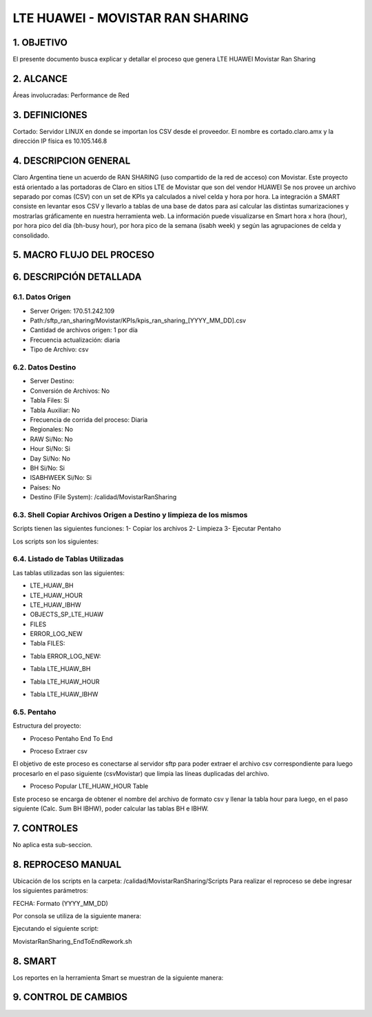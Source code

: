 
LTE HUAWEI - MOVISTAR RAN SHARING
=================================

1.	OBJETIVO
------------

El presente documento busca explicar y detallar el proceso que genera LTE HUAWEI Movistar Ran Sharing

2.	ALCANCE 
-----------

Áreas involucradas: Performance de Red

3.	DEFINICIONES
----------------

Cortado: Servidor LINUX en donde se importan los CSV desde el proveedor.
El nombre es cortado.claro.amx y la dirección IP física es 10.105.146.8

4.	DESCRIPCION GENERAL 
-----------------------

Claro Argentina tiene un acuerdo de RAN SHARING (uso compartido de la red de acceso) con Movistar. Este proyecto está orientado a las portadoras de Claro en sitios LTE de Movistar que son del vendor HUAWEI
Se nos provee un archivo separado por comas (CSV) con un set de KPIs ya calculados a nivel celda y hora por hora.
La integración a SMART consiste en levantar esos CSV y llevarlo a tablas de una base de datos para así calcular las distintas sumarizaciones y mostrarlas gráficamente en nuestra herramienta web.
La información puede visualizarse en Smart hora x hora (hour), por hora pico del día (bh-busy hour), por hora pico de la semana (isabh week) y según las agrupaciones de celda y consolidado.

5.	MACRO FLUJO DEL PROCESO
---------------------------

.. image:: ../_static/images/movistarransharing/image1.png
  :align: center

6.	DESCRIPCIÓN DETALLADA
--------------------------

6.1.	Datos Origen
********************

• Server Origen: 170.51.242.109

• Path:/sftp_ran_sharing/Movistar/KPIs/kpis_ran_sharing_[YYYY_MM_DD].csv

• Cantidad de archivos origen: 1 por día

• Frecuencia actualización: diaria

• Tipo de Archivo: csv

6.2.	Datos Destino
*********************
• Server Destino: 

• Conversión de Archivos: No

• Tabla Files: Si

• Tabla Auxiliar: No

• Frecuencia de corrida del proceso: Diaria

• Regionales: No

• RAW Si/No: No

• Hour Si/No: Si

• Day Si/No: No

• BH Si/No: Si

• ISABHWEEK Si/No: Si 

• Países: No

• Destino (File System): /calidad/MovistarRanSharing

6.3.	Shell Copiar Archivos Origen a Destino y limpieza de los mismos
***********************************************************************

Scripts tienen las siguientes funciones:
1- Copiar los archivos
2- Limpieza
3- Ejecutar Pentaho

Los scripts son los siguientes:

.. image:: ../_static/images/movistarransharing/image2.png
  :align: center


6.4.	Listado de Tablas Utilizadas
************************************

Las tablas utilizadas son las siguientes:

• LTE_HUAW_BH 
• LTE_HUAW_HOUR            
• LTE_HUAW_IBHW
• OBJECTS_SP_LTE_HUAW 
• FILES
• ERROR_LOG_NEW

• Tabla FILES:

.. image:: ../_static/images/movistarransharing/image3.png
  :align: center

• Tabla ERROR_LOG_NEW:

.. image:: ../_static/images/movistarransharing/image4.png
  :align: center

• Tabla LTE_HUAW_BH

.. image:: ../_static/images/movistarransharing/image5.png
  :align: center

• Tabla LTE_HUAW_HOUR

.. image:: ../_static/images/movistarransharing/image6.png
  :align: center

• Tabla LTE_HUAW_IBHW

.. image:: ../_static/images/movistarransharing/image7.png
  :align: center

6.5.	Pentaho
***************

Estructura del proyecto:

.. image:: ../_static/images/movistarransharing/image8.png
  :align: center

• Proceso Pentaho End To End

.. image:: ../_static/images/movistarransharing/image9.png
  :align: center

• Proceso Extraer csv

.. image:: ../_static/images/movistarransharing/image10.png
  :align: center

El objetivo de este proceso es conectarse al servidor sftp para poder extraer el archivo csv correspondiente para luego procesarlo en el paso siguiente (csvMovistar) que limpia las líneas duplicadas del archivo.

• Proceso Popular LTE_HUAW_HOUR Table 

.. image:: ../_static/images/movistarransharing/image11.png
  :align: center

Este proceso se encarga de obtener el nombre del archivo de formato csv y llenar la tabla hour para luego, en el paso siguiente (Calc. Sum BH IBHW), poder calcular las tablas BH e IBHW.

7.  CONTROLES
-------------

No aplica esta sub-seccion.

8.	REPROCESO MANUAL
--------------------

.. image:: ../_static/images/movistarransharing/image12.png
  :align: center

Ubicación de los scripts en la carpeta: /calidad/MovistarRanSharing/Scripts
Para realizar el reproceso se debe ingresar los siguientes parámetros: 

FECHA: Formato (YYYY_MM_DD)

Por consola se utiliza de la siguiente manera: 

.. image:: ../_static/images/movistarransharing/image13.png
  :align: center

Ejecutando el siguiente script:

MovistarRanSharing_EndToEndRework.sh


8.	SMART
---------

Los reportes en la herramienta Smart se muestran de la siguiente manera: 

.. image:: ../_static/images/movistarransharing/image14.png
  :align: center

.. image:: ../_static/images/movistarransharing/image15.png
  :align: center


9. CONTROL DE CAMBIOS
---------------------

.. raw:: html 

   <style type="text/css">
    table {
       border:2px solid red;
       border-collapse:separate;
       }
    th, td {
       border:1px solid red;
       padding:10px;
       }
  </style>

  <table border="3">
  <tr>
    <th>Fecha</th>
    <th>Responsable</th>
    <th>Ticket Jira</th>
    <th>Detalle</th>
    <th>Repositorio</th>
  </tr>
  <tr>
    <td> 30/05/2017 </td>
    <td> Andres Torres </td>
    <td> <p><a href="http://jira.harriague.com.ar/jira/browse/CL-529"> CL-529 </a></p>  </td>
    <td> Creacion de documentación de Proyecto existente.
         <br>Proyecto actual - Cortado.</br></td>
    <td> Servidor: CORTADO </td>
  </tr>
  </table>
